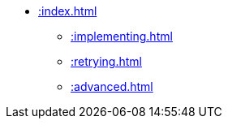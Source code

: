 // `dlq` module navigation
* xref::index.adoc[]
** xref::implementing.adoc[]
** xref::retrying.adoc[]
** xref::advanced.adoc[]
